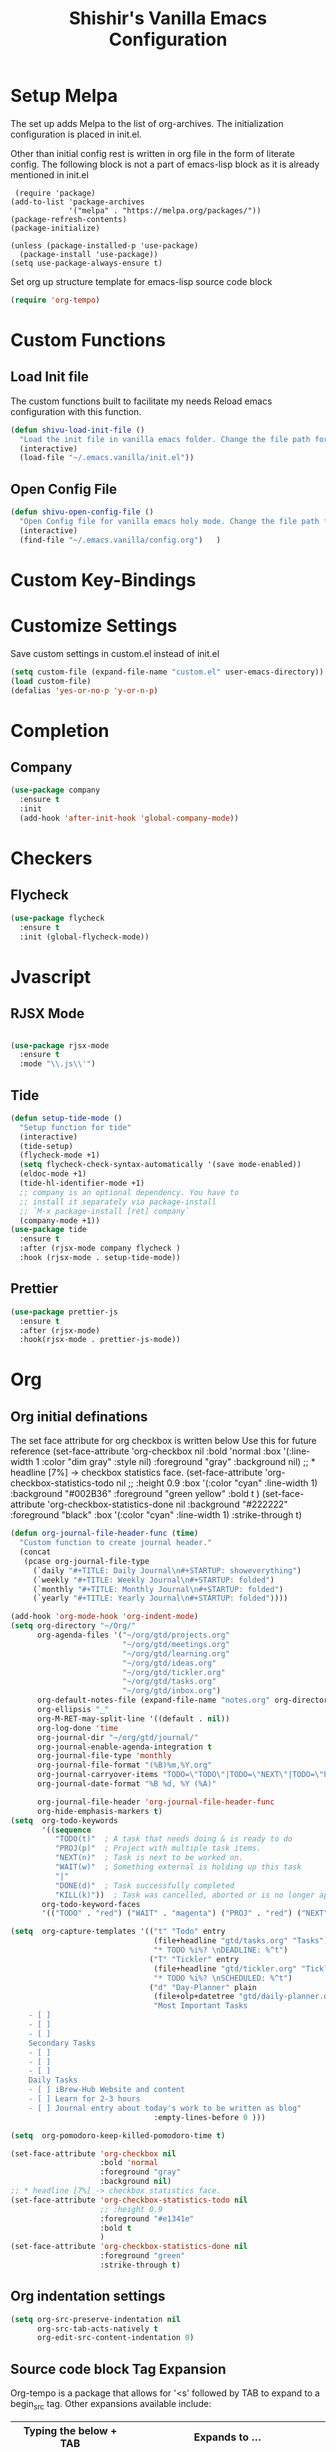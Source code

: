 #+TITLE: Shishir's Vanilla Emacs Configuration

* Setup Melpa
  The set up adds  Melpa to the list of org-archives. The initialization configuration is placed in init.el.

  Other than initial config rest is written in org file in the form of literate config.
  The following block is not a part of emacs-lisp block as it is already mentioned in init.el
  #+begin_src
 (require 'package)
(add-to-list 'package-archives
             '("melpa" . "https://melpa.org/packages/"))
(package-refresh-contents)
(package-initialize)

(unless (package-installed-p 'use-package)
  (package-install 'use-package))
(setq use-package-always-ensure t)
  #+end_src

  Set org up structure template for emacs-lisp source code block

  #+begin_src emacs-lisp
  (require 'org-tempo)
  #+end_src
  
* Custom Functions
** Load Init file
   The custom functions built to facilitate my needs
   Reload emacs configuration with this function.
   #+begin_src emacs-lisp
   (defun shivu-load-init-file ()
     "Load the init file in vanilla emacs folder. Change the file path for other configuration"
     (interactive)
     (load-file "~/.emacs.vanilla/init.el"))
   #+end_src
** Open Config File
   #+begin_src emacs-lisp
   (defun shivu-open-config-file ()
     "Open Config file for vanilla emacs holy mode. Change the file path for a new configuration"
     (interactive)
     (find-file "~/.emacs.vanilla/config.org")	 )

   #+end_src
* Custom Key-Bindings
* Customize Settings
Save custom settings in custom.el instead of init.el
#+begin_src emacs-lisp
(setq custom-file (expand-file-name "custom.el" user-emacs-directory))
(load custom-file)
(defalias 'yes-or-no-p 'y-or-n-p)
#+end_src
  
* Completion
** Company
   #+begin_src emacs-lisp
   (use-package company
     :ensure t
     :init
     (add-hook 'after-init-hook 'global-company-mode))
   #+end_src
* Checkers
** Flycheck
   #+begin_src emacs-lisp
   (use-package flycheck
     :ensure t
     :init (global-flycheck-mode))
   #+end_src
* Jvascript
** RJSX Mode
   #+begin_src emacs-lisp

   (use-package rjsx-mode
     :ensure t
     :mode "\\.js\\'")
   #+end_src
** Tide
   #+begin_src emacs-lisp
   (defun setup-tide-mode ()
     "Setup function for tide"
     (interactive)
     (tide-setup)
     (flycheck-mode +1)
     (setq flycheck-check-syntax-automatically '(save mode-enabled))
     (eldoc-mode +1)
     (tide-hl-identifier-mode +1)
     ;; company is an optional dependency. You have to
     ;; install it separately via package-install
     ;; `M-x package-install [ret] company`
     (company-mode +1))
   (use-package tide
     :ensure t
     :after (rjsx-mode company flycheck )
     :hook (rjsx-mode . setup-tide-mode))
   #+end_src
** Prettier
   #+begin_src emacs-lisp
   (use-package prettier-js
     :ensure t
     :after (rjsx-mode)
     :hook(rjsx-mode . prettier-js-mode))
   #+end_src

* Org
** Org initial definations
The set face attribute for org checkbox is written below
Use this for future reference
(set-face-attribute 'org-checkbox nil
:bold 'normal
:box '(:line-width 1 :color "dim gray" :style nil)
:foreground "gray"
:background nil)
;; * headline [7%] -> checkbox statistics face.
(set-face-attribute 'org-checkbox-statistics-todo nil
;; :height 0.9
:box '(:color "cyan" :line-width 1)
:background "#002B36" :foreground "green yellow"
:bold t
)
(set-face-attribute 'org-checkbox-statistics-done nil
:background "#222222" :foreground "black"
:box '(:color "cyan" :line-width 1)
:strike-through t)
		    
#+begin_src emacs-lisp
(defun org-journal-file-header-func (time)
  "Custom function to create journal header."
  (concat
   (pcase org-journal-file-type
     (`daily "#+TITLE: Daily Journal\n#+STARTUP: showeverything")
     (`weekly "#+TITLE: Weekly Journal\n#+STARTUP: folded")
     (`monthly "#+TITLE: Monthly Journal\n#+STARTUP: folded")
     (`yearly "#+TITLE: Yearly Journal\n#+STARTUP: folded"))))

(add-hook 'org-mode-hook 'org-indent-mode) 
(setq org-directory "~/Org/"
      org-agenda-files '("~/org/gtd/projects.org"
                         "~/org/gtd/meetings.org"
                         "~/org/gtd/learning.org"
                         "~/org/gtd/ideas.org"
                         "~/org/gtd/tickler.org"
                         "~/org/gtd/tasks.org"
                         "~/org/gtd/inbox.org")
      org-default-notes-file (expand-file-name "notes.org" org-directory)
      org-ellipsis "_"
      org-M-RET-may-split-line '((default . nil))
      org-log-done 'time
      org-journal-dir "~/org/gtd/journal/"
      org-journal-enable-agenda-integration t
      org-journal-file-type 'monthly
      org-journal-file-format "(%B)%m,%Y.org"
      org-journal-carryover-items "TODO=\"TODO\"|TODO=\"NEXT\"|TODO=\"PROJ\"|TODO=\"STRT\"|TODO=\"WAIT\"|TODO=\"HOLD\""
      org-journal-date-format "%B %d, %Y (%A)"

      org-journal-file-header 'org-journal-file-header-func
      org-hide-emphasis-markers t)
(setq  org-todo-keywords
       '((sequence
          "TODO(t)"  ; A task that needs doing & is ready to do
          "PROJ(p)"  ; Project with multiple task items.
          "NEXT(n)"  ; Task is next to be worked on.
          "WAIT(w)"  ; Something external is holding up this task
          "|"
          "DONE(d)"  ; Task successfully completed
          "KILL(k)"))  ; Task was cancelled, aborted or is no longer applicable
       org-todo-keyword-faces
       '(("TODO" . "red") ("WAIT" . "magenta") ("PROJ" . "red") ("NEXT" . "red") ("DONE" . "green")))

(setq  org-capture-templates '(("t" "Todo" entry
                                (file+headline "gtd/tasks.org" "Tasks")
                                "* TODO %i%? \nDEADLINE: %^t")
                               ("T" "Tickler" entry
                                (file+headline "gtd/tickler.org" "Tickler")
                                "* TODO %i%? \nSCHEDULED: %^t")
                               ("d" "Day-Planner" plain
                                (file+olp+datetree "gtd/daily-planner.org")
                                "Most Important Tasks
    - [ ]
    - [ ]
    - [ ]
    Secondary Tasks
    - [ ]
    - [ ]
    - [ ]
    Daily Tasks
    - [ ] iBrew-Hub Website and content
    - [ ] Learn for 2-3 hours
    - [ ] Journal entry about today's work to be written as blog"
                                :empty-lines-before 0 )))

(setq  org-pomodoro-keep-killed-pomodoro-time t)

(set-face-attribute 'org-checkbox nil
                    :bold 'normal
                    :foreground "gray"
                    :background nil)
;; * headline [7%] -> checkbox statistics face.
(set-face-attribute 'org-checkbox-statistics-todo nil
                    ;; :height 0.9
                    :foreground "#e1341e"
                    :bold t
                    )
(set-face-attribute 'org-checkbox-statistics-done nil
                    :foreground "green"
                    :strike-through t)
#+end_src
    
** Org indentation settings
#+begin_src emacs-lisp
(setq org-src-preserve-indentation nil
      org-src-tab-acts-natively t
      org-edit-src-content-indentation 0)
#+end_src
** Source code block Tag Expansion
Org-tempo is a package that allows for '<s' followed by TAB to expand to a begin_src tag.  Other expansions available include:

| Typing the below + TAB | Expands to ...                          |
|------------------------+-----------------------------------------|
| <a                     | '#+BEGIN_EXPORT ascii' … '#+END_EXPORT  |
| <c                     | '#+BEGIN_CENTER' … '#+END_CENTER'       |
| <C                     | '#+BEGIN_COMMENT' … '#+END_COMMENT'     |
| <e                     | '#+BEGIN_EXAMPLE' … '#+END_EXAMPLE'     |
| <E                     | '#+BEGIN_EXPORT' … '#+END_EXPORT'       |
| <h                     | '#+BEGIN_EXPORT html' … '#+END_EXPORT'  |
| <l                     | '#+BEGIN_EXPORT latex' … '#+END_EXPORT' |
| <q                     | '#+BEGIN_QUOTE' … '#+END_QUOTE'         |
| <s                     | '#+BEGIN_SRC' … '#+END_SRC'             |
| <v                     | '#+BEGIN_VERSE' … '#+END_VERSE'         |

#+begin_src emacs-lisp
(require 'org-tempo) ;; tell use-package not to try to install org-tempo since it's already there.
#+end_src
** Source Code Block Syntax Highlighting
We want the same syntax highlighting in source blocks as in the native language files.

#+begin_src emacs-lisp
(setq org-src-fontify-natively t
      org-src-tab-acts-natively t
      org-confirm-babel-evaluate nil
      org-edit-src-content-indentation 0)
#+end_src
** Org Packages required
#+begin_src emacs-lisp
(use-package ob-async
  :ensure t)

(use-package ob-restclient
  :ensure t)
(use-package org-pomodoro
  :ensure t)
(use-package org-superstar
  :ensure t
  :config
  (add-hook 'org-mode-hook (lambda () (org-superstar-mode 1))))
(use-package org-fancy-priorities
  :ensure t
  :hook
  (org-mode . org-fancy-priorities-mode)
  :config
  (setq org-fancy-priorities-list '("⚡" "⬆" "⬇" "☕")))

(use-package org-noter
  :ensure t
  :config
  ;; Your org-noter config ........
  (require 'org-noter-pdftools))

(use-package org-pdftools
  :ensure t
  :hook (org-mode . org-pdftools-setup-link))

(use-package org-noter-pdftools
  :ensure t
  :after org-noter
  :config
  ;; Add a function to ensure precise note is inserted
  (defun org-noter-pdftools-insert-precise-note (&optional toggle-no-questions)
    (interactive "P")
    (org-noter--with-valid-session
     (let ((org-noter-insert-note-no-questions (if toggle-no-questions
						   (not org-noter-insert-note-no-questions)
						 org-noter-insert-note-no-questions))
	   (org-pdftools-use-isearch-link t)
	   (org-pdftools-use-freestyle-annot t))
       (org-noter-insert-note (org-noter--get-precise-info)))))

  ;; fix https://github.com/weirdNox/org-noter/pull/93/commits/f8349ae7575e599f375de1be6be2d0d5de4e6cbf
  (defun org-noter-set-start-location (&optional arg)
    "When opening a session with this document, go to the current location.
		With a prefix ARG, remove start location."
    (interactive "P")
    (org-noter--with-valid-session
     (let ((inhibit-read-only t)
	   (ast (org-noter--parse-root))
	   (location (org-noter--doc-approx-location (when (called-interactively-p 'any) 'interactive))))
       (with-current-buffer (org-noter--session-notes-buffer session)
	 (org-with-wide-buffer
	  (goto-char (org-element-property :begin ast))
	  (if arg
	      (org-entry-delete nil org-noter-property-note-location)
	    (org-entry-put nil org-noter-property-note-location
			   (org-noter--pretty-print-location location))))))))
  (with-eval-after-load 'pdf-annot
    (add-hook 'pdf-annot-activate-handler-functions #'org-noter-pdftools-jump-to-note)))

(org-babel-do-load-languages
 'org-babel-load-languages
 '((restclient . t)
   (emacs-lisp . t)
   (js . t)
   (org . t)
   (ledger . t)))
#+end_src
** Org-Bullets
#+begin_src emacs-lisp
(use-package org-bullets
  :ensure t
  :config
  (add-hook 'org-mode-hook (lambda () (org-bullets-mode 1))))
#+end_src
** Org-Clock
#+begin_src emacs-lisp
(setq org-clock-persist 'history)
(org-clock-persistence-insinuate)
#+end_src

* Ledger Mode
  Ledger mode to maintain personal accounts
  #+begin_src emacs-lisp
  (use-package ledger-mode
    :ensure t)

  #+end_src

* Rest
  #+begin_src emacs-lisp
  (use-package restclient
    :ensure t
    :mode ("\\.http\\'" . restclient-mode)
    )
  #+end_src
* Which-key
  #+begin_src emacs-lisp
  (use-package which-key
    :ensure t
    :config
    (which-key-mode 1))
  #+end_src
* Magit
  Installed through package installer command through M-x
* Elfeed
  The configuration for elfeed
  #+begin_src elisp
  (use-package elfeed
    :ensure t
    :config
    (setq elfeed-feeds
	  '(("https://reactjs.org/feed.xml" React Tech)
	    ("https://feeds.feedburner.com/ReactjsComponents?format=xml" React Tech)
	    ("https://reactnative.dev/blog/rss.xml" React-Native Tech)
	    ("https://dev.to/feed/tag/react" React Tech)
	    ("https://dev.to/feed/tag/productivity" Productivity Tech)
	    ("https://dev.to/feed/tag/css" CSS Tech)
	    ("https://dev.to/feed/tag/devops" Devops Tech)
	    ("https://dev.to/feed/tag/testing" Testing Tech)
	    ("https://dev.to/feed/tag/machinelearning" Machine-Learning Tech)
	    ("https://www.thehindu.com/opinion/editorial/feeder/default.rss" News Editorial)
	    ("https://madewithreact.com/rss/" React Tech))))
  #+end_src

* PDF
  #+begin_src emacs-lisp

  (use-package pdf-tools
    :ensure t
    :config
    (pdf-tools-install))
  (use-package saveplace-pdf-view
    :ensure t
    :config
    (save-place-mode 1))
  #+end_src
* Avy
  #+begin_src emacs-lisp
  (use-package avy
    :ensure t
    :init
    (setq avy-keys '(?a ?o ?e ?u ?i ?d ?h ?t ?n ?s)))
  #+end_src
* ibuffer
  #+begin_src emacs-lisp
  (require 'ibuffer)
  (global-set-key (kbd "C-x C-b") 'ibuffer)

  #+end_src
